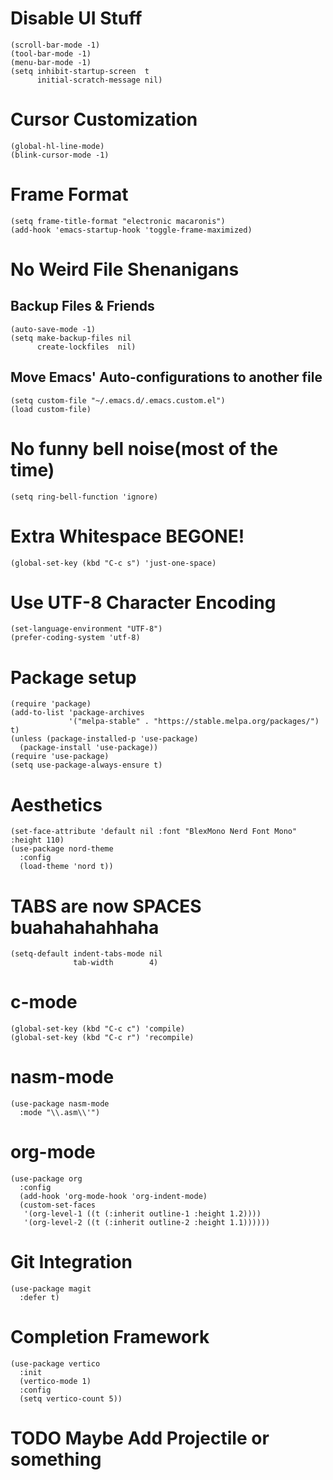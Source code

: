#+PROPERTY: header-args :tangle init.el

* Disable UI Stuff
#+begin_src emacs_lisp
(scroll-bar-mode -1)
(tool-bar-mode -1)
(menu-bar-mode -1)
(setq inhibit-startup-screen  t
      initial-scratch-message nil)
#+end_src

* Cursor Customization
#+begin_src emacs_lisp
(global-hl-line-mode)
(blink-cursor-mode -1)
#+end_src

* Frame Format
#+begin_src emacs_lisp
(setq frame-title-format "electronic macaronis")
(add-hook 'emacs-startup-hook 'toggle-frame-maximized)
#+end_src

* No Weird File Shenanigans
** Backup Files & Friends
#+begin_src emacs_lisp
(auto-save-mode -1)
(setq make-backup-files nil
      create-lockfiles  nil)
#+end_src

** Move Emacs' Auto-configurations to another file
#+begin_src emacs_lisp
(setq custom-file "~/.emacs.d/.emacs.custom.el")
(load custom-file)
#+end_src

* No funny bell noise(most of the time)
#+begin_src emacs_lisp
(setq ring-bell-function 'ignore)  
#+end_src

* Extra Whitespace BEGONE!
#+begin_src emacs_lisp
(global-set-key (kbd "C-c s") 'just-one-space)  
#+end_src

* Use UTF-8 Character Encoding
#+begin_src emacs_lisp
(set-language-environment "UTF-8")
(prefer-coding-system 'utf-8)
#+end_src

* Package setup
#+begin_src emacs_lisp
(require 'package)
(add-to-list 'package-archives
             '("melpa-stable" . "https://stable.melpa.org/packages/") t)
(unless (package-installed-p 'use-package)
  (package-install 'use-package))
(require 'use-package)
(setq use-package-always-ensure t)
#+end_src

* Aesthetics
#+begin_src emacs_lisp
(set-face-attribute 'default nil :font "BlexMono Nerd Font Mono" :height 110)
(use-package nord-theme
  :config
  (load-theme 'nord t))
#+end_src
  
* TABS are now SPACES buahahahahhaha
#+begin_src emacs_lisp
(setq-default indent-tabs-mode nil
              tab-width        4)
#+end_src

* c-mode
#+begin_src emacs_lisp
(global-set-key (kbd "C-c c") 'compile)
(global-set-key (kbd "C-c r") 'recompile)
#+end_src

* nasm-mode
#+begin_src emacs_lisp
(use-package nasm-mode
  :mode "\\.asm\\'")
#+end_src

* org-mode
#+begin_src emacs_lisp
(use-package org
  :config
  (add-hook 'org-mode-hook 'org-indent-mode)
  (custom-set-faces
   '(org-level-1 ((t (:inherit outline-1 :height 1.2))))
   '(org-level-2 ((t (:inherit outline-2 :height 1.1))))))
#+end_src

* Git Integration
#+begin_src emacs_lisp
(use-package magit
  :defer t)
#+end_src

* Completion Framework
#+begin_src emacs_lisp
(use-package vertico
  :init
  (vertico-mode 1)
  :config
  (setq vertico-count 5))
#+end_src

* TODO Maybe Add Projectile or something

